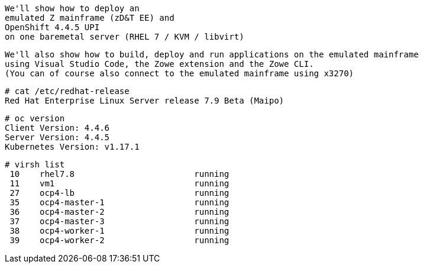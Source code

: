 

----
We'll show how to deploy an 
emulated Z mainframe (zD&T EE) and 
OpenShift 4.4.5 UPI 
on one baremetal server (RHEL 7 / KVM / libvirt)
----

----
We'll also show how to build, deploy and run applications on the emulated mainframe 
using Visual Studio Code, the Zowe extension and the Zowe CLI.
(You can of course also connect to the emulated mainframe using x3270)
----

----
# cat /etc/redhat-release
Red Hat Enterprise Linux Server release 7.9 Beta (Maipo)
----

----
# oc version
Client Version: 4.4.6
Server Version: 4.4.5
Kubernetes Version: v1.17.1
----

----
# virsh list
 10    rhel7.8                        running
 11    vm1                            running
 27    ocp4-lb                        running
 35    ocp4-master-1                  running
 36    ocp4-master-2                  running
 37    ocp4-master-3                  running
 38    ocp4-worker-1                  running
 39    ocp4-worker-2                  running
----
